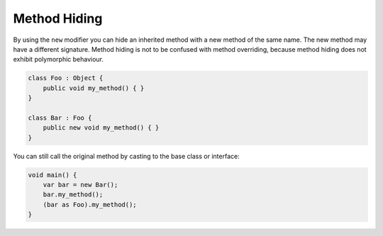 Method Hiding
=============

By using the ``new`` modifier you can hide an inherited method with a new method of the same name.  The new method may have a different signature. Method hiding is not to be confused with method overriding, because method hiding does not exhibit polymorphic behaviour.

.. code-block:: vala

   class Foo : Object {
       public void my_method() { }
   }

   class Bar : Foo {
       public new void my_method() { }
   }

You can still call the original method by casting to the base class or interface:

.. code-block:: vala

   void main() {
       var bar = new Bar();
       bar.my_method();
       (bar as Foo).my_method();
   }

